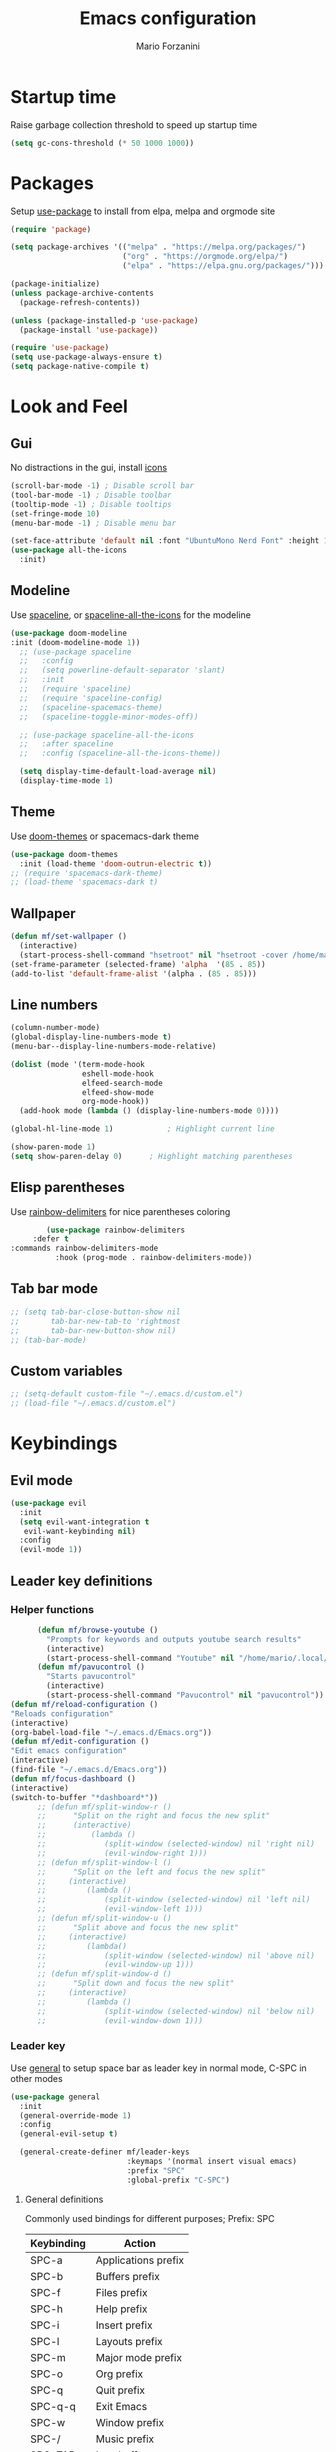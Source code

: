 #+TITLE: Emacs configuration
#+AUTHOR: Mario Forzanini
* Startup time
Raise garbage collection threshold to speed up startup time
#+BEGIN_SRC emacs-lisp :tangle ~/.emacs.d/Emacs.el
(setq gc-cons-threshold (* 50 1000 1000))
#+END_SRC
* Packages
Setup [[https://github.com/jwiegley/use-package][use-package]] to install from elpa, melpa and orgmode site
#+begin_src emacs-lisp :tangle ~/.emacs.d/Emacs.el
    (require 'package)

    (setq package-archives '(("melpa" . "https://melpa.org/packages/")
                             ("org" . "https://orgmode.org/elpa/")
                             ("elpa" . "https://elpa.gnu.org/packages/")))

    (package-initialize)
    (unless package-archive-contents
      (package-refresh-contents))

    (unless (package-installed-p 'use-package)
      (package-install 'use-package))

    (require 'use-package)
    (setq use-package-always-ensure t)
    (setq package-native-compile t)
#+end_src
* Look and Feel
** Gui
No distractions in the gui, install [[https://github.com/domtronn/all-the-icons.el][icons]]
#+begin_src emacs-lisp :tangle ~/.emacs.d/Emacs.el
     (scroll-bar-mode -1) ; Disable scroll bar
     (tool-bar-mode -1) ; Disable toolbar
     (tooltip-mode -1) ; Disable tooltips
     (set-fringe-mode 10)
     (menu-bar-mode -1) ; Disable menu bar

     (set-face-attribute 'default nil :font "UbuntuMono Nerd Font" :height 110)
     (use-package all-the-icons
       :init)
#+end_src
** Modeline
Use [[https://github.com/TheBB/spaceline][spaceline]], or [[https://github.com/domtronn/spaceline-all-the-icons.el][spaceline-all-the-icons]] for the modeline
#+begin_src emacs-lisp :tangle ~/.emacs.d/Emacs.el
  (use-package doom-modeline
  :init (doom-modeline-mode 1))
    ;; (use-package spaceline
    ;;   :config
    ;;   (setq powerline-default-separator 'slant)
    ;;   :init
    ;;   (require 'spaceline)
    ;;   (require 'spaceline-config)
    ;;   (spaceline-spacemacs-theme)
    ;;   (spaceline-toggle-minor-modes-off))

    ;; (use-package spaceline-all-the-icons
    ;;   :after spaceline
    ;;   :config (spaceline-all-the-icons-theme))

    (setq display-time-default-load-average nil)
    (display-time-mode 1)
#+end_src
** Theme
Use [[https://github.com/hlissner/emacs-doom-theme][doom-themes]] or spacemacs-dark theme
#+begin_src emacs-lisp :tangle ~/.emacs.d/Emacs.el
     (use-package doom-themes
       :init (load-theme 'doom-outrun-electric t))
     ;; (require 'spacemacs-dark-theme)
     ;; (load-theme 'spacemacs-dark t)
#+end_src
** Wallpaper
#+begin_src emacs-lisp :tangle ~/.emacs.d/Emacs.el
     (defun mf/set-wallpaper ()
       (interactive)
       (start-process-shell-command "hsetroot" nil "hsetroot -cover /home/mario/Media/Pictures/wallpapers/dull/wood.jpg"))
     (set-frame-parameter (selected-frame) 'alpha  '(85 . 85))
     (add-to-list 'default-frame-alist '(alpha . (85 . 85)))
#+end_src
** Line numbers
#+begin_src emacs-lisp :tangle ~/.emacs.d/Emacs.el
     (column-number-mode)
     (global-display-line-numbers-mode t)
     (menu-bar--display-line-numbers-mode-relative)

     (dolist (mode '(term-mode-hook
                     eshell-mode-hook
                     elfeed-search-mode
                     elfeed-show-mode
                     org-mode-hook))
       (add-hook mode (lambda () (display-line-numbers-mode 0))))

     (global-hl-line-mode 1)			; Highlight current line
      
     (show-paren-mode 1)
     (setq show-paren-delay 0)		; Highlight matching parentheses
#+end_src
** Elisp parentheses
Use [[https://github.com/Fanael/rainbow-delimiters][rainbow-delimiters]] for nice parentheses coloring
#+begin_src emacs-lisp :tangle ~/.emacs.d/Emacs.el
        (use-package rainbow-delimiters
     :defer t
:commands rainbow-delimiters-mode
          :hook (prog-mode . rainbow-delimiters-mode))
#+end_src
** Tab bar mode
#+begin_src emacs-lisp :tangle ~/.emacs.d/Emacs.el
     ;; (setq tab-bar-close-button-show nil
     ;;       tab-bar-new-tab-to 'rightmost
     ;;       tab-bar-new-button-show nil)
     ;; (tab-bar-mode)
#+end_src
** Custom variables
#+begin_src emacs-lisp :tangle ~/.emacs.d/Emacs.el
     ;; (setq-default custom-file "~/.emacs.d/custom.el")
     ;; (load-file "~/.emacs.d/custom.el")
#+end_src
* Keybindings
** Evil mode
#+BEGIN_SRC emacs-lisp :tangle ~/.emacs.d/Emacs.el
    (use-package evil
      :init
      (setq evil-want-integration t
       evil-want-keybinding nil)
      :config
      (evil-mode 1))
#+END_SRC
** Leader key definitions
*** Helper functions
#+begin_src emacs-lisp  :tangle ~/.emacs.d/Emacs.el
      (defun mf/browse-youtube ()
        "Prompts for keywords and outputs youtube search results"
        (interactive)
        (start-process-shell-command "Youtube" nil "/home/mario/.local/bin/scripts/myyt -r"))
      (defun mf/pavucontrol ()
        "Starts pavucontrol"
        (interactive)
        (start-process-shell-command "Pavucontrol" nil "pavucontrol"))
(defun mf/reload-configuration ()
"Reloads configuration"
(interactive)
(org-babel-load-file "~/.emacs.d/Emacs.org"))
(defun mf/edit-configuration ()
"Edit emacs configuration"
(interactive)
(find-file "~/.emacs.d/Emacs.org"))
(defun mf/focus-dashboard ()
(interactive)
(switch-to-buffer "*dashboard*"))
      ;; (defun mf/split-window-r ()
      ;;      "Split on the right and focus the new split"
      ;;      (interactive)
      ;;          (lambda ()
      ;;             (split-window (selected-window) nil 'right nil)
      ;;             (evil-window-right 1)))
      ;; (defun mf/split-window-l ()
      ;;      "Split on the left and focus the new split"
      ;;     (interactive)
      ;;         (lambda ()
      ;;             (split-window (selected-window) nil 'left nil)
      ;;             (evil-window-left 1)))
      ;; (defun mf/split-window-u ()
      ;;      "Split above and focus the new split"
      ;;     (interactive)
      ;;         (lambda()
      ;;             (split-window (selected-window) nil 'above nil)
      ;;             (evil-window-up 1)))
      ;; (defun mf/split-window-d ()
      ;;      "Split down and focus the new split"
      ;;     (interactive)
      ;;         (lambda ()
      ;;             (split-window (selected-window) nil 'below nil)
      ;;             (evil-window-down 1)))
#+end_src
*** Leader key
Use [[https://github.com/noctuid/general.el][general]] to setup space bar as leader key in normal mode, C-SPC in other modes
#+begin_src emacs-lisp  :tangle ~/.emacs.d/Emacs.el
      (use-package general
        :init
        (general-override-mode 1)
        :config
        (general-evil-setup t)

        (general-create-definer mf/leader-keys
                                :keymaps '(normal insert visual emacs)
                                :prefix "SPC"
                                :global-prefix "C-SPC")
#+end_src
**** General definitions
Commonly used bindings for different purposes; Prefix: SPC
| Keybinding | Action              |
|------------+---------------------|
| SPC-a      | Applications prefix |
| SPC-b      | Buffers prefix      |
| SPC-f      | Files prefix        |
| SPC-h      | Help prefix         |
| SPC-i      | Insert prefix       |
| SPC-l      | Layouts prefix      |
| SPC-m      | Major mode prefix   |
| SPC-o      | Org prefix          |
| SPC-q      | Quit prefix         |
| SPC-q-q    | Exit Emacs          |
| SPC-w      | Window prefix       |
| SPC-/      | Music prefix        |
| SPC-TAB    | Last buffer         |
#+begin_src emacs-lisp  :tangle ~/.emacs.d/Emacs.el
       (mf/leader-keys
        "a" '(:ignore t :which-key "Applications")
        "b" '(:ignore t :which-key "Buffers")
        "f"  '(:ignore t :which-key "Files")
        "h" '(:ignore t :which-key "Help")
        "i" '(:ignore t :which-key "Insert")
        "l" '(:ignore t :which-key "Layouts")
        "m" '(:ignore t :which-key "Major mode")
        "o" '(:ignore t :which-key "Org")
        "q" '(:ignore t :which-key "Quit")
        "w" '(:ignore t :which-key "Windows")
        "/" '(:ignore t :which-key "Music")

        "TAB" '(evil-switch-to-windows-last-buffer :which-key "Last buffer")
        "qq" '(save-buffers-kill-terminal :which-key "Exit Emacs")
#+end_src
**** Help
| Keybindings | Action                |
|-------------+-----------------------|
| SPC-h-a     | Apropos               |
| SPC-h-c     | Key briefly           |
| SPC-h-d     | Apropos documentation |
| SPC-h-e     | Emacs                 |
| SPC-h-i     | Info                  |
| SPC-h-k     | Key                   |
| SPC-h-l     | Lossage               |
| SPC-h-m     | Mode                  |
| SPC-h-n     | Emacs news            |
| SPC-h-q     | Quit                  |
| SPC-h-r     | Info emacs            |
| SPC-h-s     | Syntax                |
| SPC-h-C     | Coding system         |
| SPC-h-F     | Info command          |
| SPC-h-I     | Input method          |
| SPC-h-K     | Info key              |
| SPC-h-L     | Language environment  |
| SPC-h-P     | Package               |
| SPC-h-S     | Symbol                |
| SPC-h-?     | Help                  |
#+BEGIN_SRC emacs-lisp :tangle ~/.emacs.d/Emacs.el
"ha" '(apropos-command :which-key "Apropos")
"hc" '(describe-key-briefly :which-key "Key briefly")
"hd" '(apropos-documentation :which-key "Apropos documentation")
"he" '(about-emacs :which-key "Emacs")
"hi" '(info :which-key "Info")
"hk" '(describe-key :which-key "Key")
"hl" '(view-lossage :which-key "Lossage")
"hm" '(describe-mode :which-key "Mode")
"hn" '(view-emacs-news :which-key "Emacs news")
"hq" '(help-quit :which-key "Quit")
"hr" '(info-emacs-manual :which-key "Info emacs")
"hs" '(describe-syntax :which-key "Syntax")
"hC" '(describe-coding-system :which-key "Coding system")
"hF" '(Info-goto-emacs-command-node :which-key "Info command")
"hI" '(describe-input-method :which-key "Input method")
"hK" '(Info-goto-emacs-key-command-node :which-key "Info key")
"hL" '(describe-language-environment :which-key "Language environment")
"hP" '(describe-package :which-key "Package")
"hS" '(info-lookup-symbol :which-key "Info symbol")
"h?" '(help-for-help :which-key "Help")
#+END_SRC
**** File management
Movement in the filesystem; Prefix: SPC-f
| Keybinding | Action                   |
|------------+--------------------------|
| SPC-f-s    | Save buffer              |
| SPC-f-e    | Emacs prefix             |
| SPC-f-e-d  | Edit emacs configuration |
| SPC-f-e-R  | Reload emacs configuration |
#+begin_src emacs-lisp  :tangle ~/.emacs.d/Emacs.el
            "fs" '(save-buffer :which-key "Save buffer")
            "fe" '(:ignore t :which-key "Emacs")
            "fed" '(mf/edit-configuration :which-key "Emacs configuration")
            "feR" '(mf/reload-configuration :which-key "Reload configuration")
#+end_src
**** Applications
Movement between windows and buffers; Prefix: SPC-g
| Keybinding | Action  |
| SPC-a-e    | Email   |
| SPC-a-m    | Music   |
| SPC-a-f    | Firefox |
| SPC-a-y    | Youtube |
#+begin_src emacs-lisp  :tangle ~/.emacs.d/Emacs.el
        "ae" '(mu4e :which-key "Email")
        "af" '(browse-url-firefox :which-key "Firefox")
        "am" '(emms-browser :which-key "Music")
       "ap" '(mf/pavucontrol :which-key "Pavucontrol")
        "ay" '(mf/browse-youtube :which-key "Youtube")
#+end_src
**** Buffer management
Quick bookmarks; Prefix: SPC-b
| Keybinding | Action        |
|------------+---------------|
| SPC-b-d    | Delete buffer |
| SPC-b-h    | Home buffer   |
| SPC-b-r    | Rename buffer |
#+begin_src emacs-lisp  :tangle ~/.emacs.d/Emacs.el
        "bd"  '(kill-current-buffer :which-key "Delete buffer")
        "bh" '(mf/focus-dashboard :which-key "Home")
        "br" '(rename-buffer :which-key "Rename buffer")
#+end_src
**** Windows
Manage windows; Prefix: SPC-w
| Keybinding | Action           |
|------------+------------------|
| SPC-w-h    | Focus left       |
| SPC-w-l    | Focus right      |
| SPC-w-j    | Focus down       |
| SPC-w-k    | Focus up         |
| SPC-w-c    | Close            |
| SPC-w-q    | Close            |
| SPC-w-v    | Vertical split   |
| SPC-w-s    | Horizontal split |
| SPC-w-m    | Maximize         |
| SPC-w-=    | Balance windows  |
| SPC-w-w    | Other-window     |
#+BEGIN_SRC emacs-lisp :tangle ~/.emacs.d/Emacs.el
                "wh" '(evil-window-left :which-key "Focus left")
                "wl" '(evil-window-right :which-key "Focus-right")
                "wj" '(evil-window-down :which-key "Focus Down")
                "wk" '(evil-window-top :which-key "Focus Up")
            "wc" '(evil-window-delete :which-key "Close")
        "wq" '(evil-window-delete :which-key "Close")
            "wv" '(evil-window-vsplit :which-key "Vertical-split")
            "ws" '(evil-window-split :which-key "Horizontal split")
            "wm" '(maximize-window :which-key "Maximize")
            "w=" '(balance-windows :which-key "Balance windows")
            "ww" '(other-window :which-key "Other window")
       ))
#+END_SRC
#+end_src
**** Swiper
Use swiper to search in normal mode
#+begin_src emacs-lisp 
       (general-define-key
        :states 'normal
        :prefix ""
        "/" '(swiper :which-key "Swiper"))
#+end_src
*** Lsp
#+begin_src emacs-lisp 
      (general-define-key
       :states 'normal
       :keymaps '(lsp-mode-map)
 (mf/leader-keys
       "mr" '(lsp-ui-peek-find-references :which-key "Peek references")
       "md" '(lsp-ui-peek-find-definitions :which-key "Peek definitions")
       "me" '(lsp-treemacs-errors-list :which-key "List errors")))
#+end_src
* Vim keybindings
Use [[https://github.com/emacs-evil/evil][evil]] keybindings to make my life better, [[https://github.com/emacs-evil/evil-collection][evil-collection]] to use
vim keybindings in many modes and [[https://github.com/Alexander-Miller/treemacs][treemacs-evil]] to use vim keybindings
in treemacs navigation
#+begin_src emacs-lisp :tangle ~/.emacs.d/Emacs.el

    (use-package evil-collection
      :after evil
      :config
      (evil-collection-init)
    (setq evil-want-C-i-jump t))

    (use-package treemacs-evil
      :defer t
      :after (evil evil-collection)
      :commands (treemacs))
#+end_src
* Completion framework
** Ivy
Use [[https://github.com/abo-abo/swiper][ivy]] as a completion framework, [[https://github.com/Yevgnen/ivy-rich][ivy-rich]] to extend it,[[https://github.com/raxod502/prescient.el][ivy-prescient]] for sane suggestions and history
#+begin_src emacs-lisp :tangle ~/.emacs.d/Emacs.el
     (use-package ivy
       :defer t
       :commands (counsel-M-x counsel-find-file counsel-ibuffer counsel-recentf)
       :bind (("C-s" . swiper)
              :map ivy-minibuffer-map
              ("TAB" . ivy-alt-done)
              ("C-l" . ivy-alt-done)
              ("C-j" . ivy-next-line)
              ("C-k" . ivy-previous-line)
              :map ivy-switch-buffer-map
              ("C-k" . ivy-previous-line)
              ("C-d" . ivy-switch-buffer-kill)
              :map ivy-reverse-i-search-map
              ("C-k" . ivy-previous-line))
       :config 
(message "Loading ivy")
(ivy-mode 1))

     (use-package ivy-rich
       :defer t
       :commands (counsel-M-x counsel-find-file counsel-ibuffer counsel-recentf)
       :after ivy
       :config
       (ivy-rich-mode))

     (use-package ivy-prescient
       :defer t
       :after (counsel ivy)
       :commands (counsel-M-x counsel-find-file counsel-ibuffer counsel-recentf)
       :custom
       (ivy-prescient-enable-filtering nil)
       :config
       (prescient-persist-mode 1)
       (ivy-prescient-mode 1))
#+end_src
** Counsel
Use [[https://github.com/abo-abo/swiper][counsel]] to complement ivy
#+begin_src emacs-lisp :tangle ~/.emacs.d/Emacs.el
(use-package recentf
:defer 2)

               (use-package counsel
                 :defer 1
                 :commands (counsel-M-x counsel-find-file counsel-ibuffer counsel-recentf)
                 :bind (("M-x" . counsel-M-x)
                        ("C-x b" . counsel-ibuffer)
                        ("C-x C-f" . counsel-find-file)
                        :map minibuffer-local-map
                        ("C-r" . 'counsel-minibuffer-history))
                 :general (mf/leader-keys 
                            "SPC" '(counsel-M-x :which-key "M-x")
                            "bb" '(counsel-ibuffer :which-key "By name")
                            "ff" '(counsel-find-file :which-key "Find file")
                            "fr" '(counsel-recentf :which-key "Recent file")
                            "hf" '(counsel-describe-function :which-key "Function")
                            "hv" '(counsel-describe-variable :which-key "Variable")
                            "hb" '(counsel-descbinds :which-key "Bindings")
                            ";" '(counsel-linux-app :which-key "Linux app"))
                 :config
(message "Loading counsel")
                 (counsel-mode 1)
                 (setq ivy-initial-inputs-alist nil)) ;; Don't start searches with ^
#+end_src
** Which key
Use [[https://github.com/justbur/emacs-which-key][which-key]] to get information about keybindings while pressing them
#+begin_src emacs-lisp :tangle ~/.emacs.d/Emacs.el
     (use-package which-key
        :defer 1
        :after dashboard
        :config
        (which-key-mode)
        (setq which-key-idle-delay 0.5))
#+end_src
** Helpful
Use [[https://github.com/Wilfred/helpful][helpful]] to get better help, highlighting and references to the
source files
#+begin_src emacs-lisp :tangle ~/.emacs.d/Emacs.el
     (use-package helpful
       :defer 2
       :commands (helpful-callable helpful-variable helpful-comand helpful-key)
       :custom
       (counsel-describe-function-function #'helpful-callable)
       (counsel-describe-variable-function #'helpful-variable)
       :bind
       ([remap describe-function] . counsel-describe-function)
       ([remap describe-command] . helpful-command)
       ([remap describe-variabl] . counsel-describe-variable)
       ([remap describe-key] . helpful-key))
#+end_src
* Mail
** Mu4e and smtpmail
#+begin_src emacs-lisp :tangle ~/.emacs.d/Emacs.el
         ;; Mail with mu4e
         (add-to-list 'load-path "/usr/share/emacs/site-lisp/mu/")
(use-package mu4e
:load-path "/usr/share/emacs/site-list/mu/"
:defer t
:commands (mu4e)
:config
  (require 'smtpmail)
           (setq user-mail-address "mario.forzanini@studenti.unimi.it"
                 user-full-name "Mario Forzanini"
                 mu4e-get-mail-command "mbsync -c ~/.mbsyncrc -a mario.forzanini@studenti.unimi.it"
                 mu4e-update-interval 300
                 mu4e-compose-signature
                 (concat
                  "Mario Forzanini\n"
                  "https://marioforzanini.com")
                 message-send-mail-function 'smtpmail-send-it
                 starttls-use-gnutls nil
                 smtpmail-auth-credentials '(("smtp.unimi.it" 465 "mario.forzanini@studenti.unimi.it" nil))
                 smtpmail-default-smtp-server "smtp.unimi.it"
                 smtpmail-smtp-server "smtp.unimi.it"
                 smtpmail-smtp-service 465
                 smtpmail-stream-type 'ssl
                 mu4e-sent-folder "/Sent"
                 mu4e-drafts-folder "/Drafts"
                 mu4e-trash-folder "/Trash")
:general (mf/leader-keys 
"ae" '(mu4e :which-key "Email")))
         ;; (autoload 'mu4e "/usr/share/emasc/site-lisp/mu/mu4e.elc" nil t)
  ;; (defun mf/mail-configuration ()
  ;; (interactive)
  ;; (require 'smtpmail)
           ;; (setq user-mail-address "mario.forzanini@studenti.unimi.it"
                 ;; user-full-name "Mario Forzanini"
                 ;; mu4e-get-mail-command "mbsync -c ~/.mbsyncrc -a mario.forzanini@studenti.unimi.it"
                 ;; mu4e-update-interval 300
                 ;; mu4e-compose-signature
                 ;; (concat
                  ;; "Mario Forzanini\n"
                  ;; "https://marioforzanini.com")
                 ;; message-send-mail-function 'smtpmail-send-it
                 ;; starttls-use-gnutls nil
                 ;; smtpmail-auth-credentials '(("smtp.unimi.it" 465 "mario.forzanini@studenti.unimi.it" nil))
                 ;; smtpmail-default-smtp-server "smtp.unimi.it"
                 ;; smtpmail-smtp-server "smtp.unimi.it"
                 ;; smtpmail-smtp-service 465
                 ;; smtpmail-stream-type 'ssl
                 ;; mu4e-sent-folder "/Sent"
                 ;; mu4e-drafts-folder "/Drafts"
                 ;; mu4e-trash-folder "/Trash"))
  ;; (eval-after-load "mu4e" 'mf/mail-configuration)
#+end_src
** Notifications
Use [[https://github.com/iqbalansari/mu4e-alert][mu4e-alert]] to receive notifications about incoming email
#+begin_src emacs-lisp :tangle ~/.emacs.d/Emacs.el
     (use-package mu4e-alert
       :defer t
       :after mu4e
       :config 
       (mu4e-alert-set-default-style 'libnotify)
       :hook (mu4e-mode . mu4e-alert-enable-notifications))
#+end_src
* Music
** Custom functions
*** Run mpd from emacs
#+begin_src emacs-lisp :tangle ~/.emacs.d/Emacs.el
      (defun  mpd/start-music-daemon ()
        "Starts MPD, connects to it and syncs the metadata cache."
        (interactive)
        (shell-command "mpd")
        (mpd/update-database)
        (emms-player-mpd-connect)
        (emms-cache-set-from-mpd-all)
        (message "MPD Started!"))
#+end_src
*** Kill mpd from emacs
#+begin_src emacs-lisp :tangle ~/.emacs.d/Emacs.el
      (defun mpd/kill-music-daemon ()
        "Stops playback and kills the music daemon."
        (interactive)
        (emms-stop)
        (call-process "killall" nil nil nil "mpd")
        (message "MPD Killed!"))
#+end_src
*** Update the database
#+begin_src emacs-lisp :tangle ~/.emacs.d/Emacs.el
      (defun mpd/update-database ()
        "Updates the MPD database synchronously."
        (interactive)
        (call-process "mpc" nil nil nil "update")
        (message "MPD Database updated!"))
#+end_src
** Emms
Use [[https://www.gnu.org/software/emms/][emms]] and mpd to manage music within emacs
Prefix: SPC-/
| Keybinding | Action               |
|------------+----------------------|
| SPC-/-m    | Start mpd            |
| SPC-/-k    | Kill mpd             |
| SPC-/-u    | Update mpd database  |
| SPC-/-p    | Toggle pause         |
| SPC-/-s    | Stop playing         |
| SPC-/- /   | Browse the music dir |
#+begin_src emacs-lisp :tangle ~/.emacs.d/Emacs.el
               (use-package emms
                 :defer t
                 :commands (emms-browser mpd/start-music-daemon mpd/update-database)
                 :config
                 (require 'emms-setup)
                 (require 'emms-player-mpd)
                 (emms-all)
                 (setq emms-seek-seconds 5
                  emms-player-list '(emms-player-mpd)
                  emms-info-functions '(emms-info-mpd)
                  emms-player-mpd-server-name "localhost"
                  emms-player-mpd-server-port "6601"
                  mpc-host "localhost:6601")
                 :bind
                 ("C-x C-/ /" . emms-browser)
                 :general (mf/leader-keys
            "/m" '(mpd/start-music-daemon :which-key "Start mpd")
            "/k" '(mpd/kill-music-daemon :which-key "Kill mpd")
            "/u" '(mpd/update-database :which-key "Update mpd")
            "/p" '(emms-pause :which-key "Toggle pause")
            "/s" '(emms-stop :which-key "Stop music")
            "/b" '(emms-browser :which-key "Open music dir")))
#+end_src
** Ivy integration
Choose songs using ivy completion for emms with [[https://github.com/franburstall/ivy-emms][ivy-emms]]
#+begin_src emacs-lisp :tangle ~/.emacs.d/Emacs.el
               (use-package ivy-emms
                 :defer t
                 :after emms
                 :commands ivy-emms
                 :general (mf/leader-keys
                           "//" 'ivy-emms))
#+end_src
* EXWM
** Buffer name
#+begin_src emacs-lisp :tangle ~/.emacs.d/Emacs.el
     (defun mf/exwm-update-class ()
       (exwm-workspace-rename-buffer exwm-class-name))
     (defun mf/exwm-update-title ()
       (pcase exwm-class-name
         ("tabbed" (exwm-workspace-rename-buffer (format "tabbed: %s" exwm-title)))))
     (defun mf/configure-window-by-class ()
       (interactive)
       (pcase exwm-class-name
         ("Firefox" (exwm-workspace-move-window 1))
         ("Signal" (exwm-workspace-move-window 2))))
#+end_src
** Main package
Use [[https://github.com/ch11ng/exwm][exwm]] to manage X windows in Emacs buffers
#+begin_src emacs-lisp :tangle ~/.emacs.d/Emacs.el
     (use-package exwm
       :ensure nil
       :config
       (setq exwm-workspace-number 1)
       ;; When window class updates, use it to set buffer name
       (add-hook 'exwm-update-class-hook #'mf/exwm-update-class)
       ;; Handle surf window title differently
       (add-hook 'exwm-update-class-hook #'mf/exwm-update-title)
       ;; Move windows to specific workspaces
       (add-hook 'exwm-manage-finish-hook #'mf/configure-window-by-class)
       ;; Show all buffers in counsel-ibuffer
       (setq exwm-workspace-show-all-buffers t)
#+end_src
*** Keys that should always go through Emacs
#+begin_src emacs-lisp :tangle ~/.emacs.d/Emacs.el
       (setq exwm-input-prefix-keys
             '(?\C-x
               ?\C-u
               ?\C-h
               ?\M-x
               ?\M-`
               ?\M-&
               ?\M-:
               ?\C-\ 			;Ctrl+Space
               ?\s-j
               ?\s-k
               ?\s-h
               ?\s-l))
       ;; Crtl+Q will enable the next key to be sent directly to the X program
       (define-key exwm-mode-map [?\C-q] 'exwm-input-send-next-key)
#+end_src
*** Xrandr
#+begin_src emacs-lisp :tangle ~/.emacs.d/Emacs.el
       (require 'exwm-randr)
       (exwm-randr-enable)
       (start-process-shell-command "xrandr" nil "xrandr --output VGA1 --primary --mode 1920x1200 --pos 0x0 --rotate normal")

       ;;Change wallpaper
       (mf/set-wallpaper)
#+end_src
*** Keybindings
| Keybindings   | Action                         |
|---------------+--------------------------------|
| S-d           | Kill buffer                    |
| S-e           | Toggle fullscreen              |
| S-h           | Focus left                     |
| S-j           | Focus down                     |
| S-k           | Focus up                       |
| S-l           | Focus right                    |
| S-q           | Toggle floating                |
| S-r           | Reset (line mode)              |
| S-;           | Run prompt                     |
| S-RET         | vterm                          |
| S-[0,...,9]   | Focus [0,...,9]-th workspace   |
| C-S-[0,...,9] | Move to [0,...,9]-th workspace |
#+begin_src emacs-lisp :tangle ~/.emacs.d/Emacs.el
       (setq exwm-input-global-keys
             `(
               ;; Reset to line-mode
               ([?\s-r] . exwm-reset)

               ;; Move between windows
               ([?\s-h] . windmove-left)
               ([?\s-l] . windmove-right)
               ([?\s-j] . windmove-down)
               ([?\s-k] . windmove-up)

               ;; Launch applications via shell command
               ([?\s-\;] . (lambda (command)
                             (interactive (list (read-shell-command "$ ")))
                             (start-process-shell-command command nil command)))

               ;; Switch workspaces
               ([?\s-w] . exwm-workspace-switch)

               ;; Switch to Nth workspace with s-N
               ,@(mapcar (lambda (i)
                           `(,(kbd (format "s-%d" i)) .
                             (lambda ()
                               (interactive)
                               (exwm-workspace-switch-create ,i))))
                         (number-sequence 0 9))

               ;; Kill buffer
               ([?\s-d] . kill-current-buffer)
               ;; Layouts
               ([?\s-q] . exwm-floating-toggle-floating)
               ([?\s-e] . exwm-layout-toggle-fullscreen)

               ;; Programs
               ([s-return] . vterm)

               ;; Move window to Nth workspace with s-C-N
               ,@(mapcar (lambda (i)
                           `(,(kbd (format "C-s-%d" i)) .
                             (lambda ()
                               (interactive)
                               (exwm-workspace-move-window ,i))))
                         (number-sequence 0 9))))
       (exwm-enable))
#+end_src
** Automatic buffer management
Display org agenda buffers in the frame you are currently focused on
#+begin_src emacs-lisp :tangle ~/.emacs.d/Emacs.el
     (setq display-buffer-base-action
           '(display-buffer-same-window . ((mode . (org-agenda)))))
#+end_src
** Autostart
#+begin_src emacs-lisp :tangle ~/.emacs.d/Emacs.el
     (start-process-shell-command "xmodmap" nil "xmodmap ~/.Xmodmap")
     (start-process-shell-command "picom" nil "picom")
     (start-process-shell-command "dunst" nil "dunst")
     (start-process-shell-command "xsettingsd" nil "xsettingsd --config=/home/mario/.config/xsettingsd/xsettingsd.conf")
     (start-process-shell-command "xcape" nil "xcape -e 'Super_L=Escape'")
#+end_src
** Centaur tabs
Group buffers in tab groups based on mode, name ...  with [[https://github.com/ema2159/centaur-tabs][centaur-tabs]]
(clashing with color theme and temporarily switched back to tab-bar-mode)
#+begin_src emacs-lisp :tangle ~/.emacs.d/Emacs.el
     ;; (use-package centaur-tabs
       ;; :defer t
       ;; :config                         
       ;; (defun centaur-tabs-buffer-groups ()
         ;; "`centaur-tabs-buffer-groups' control buffers' group rules.
;; 
        ;; Group centaur-tabs with mode if buffer is derived from `eshell-mode'
        ;; All buffer names starting with * will group to \"Emacs\"."
         ;; (list
          ;; (cond
           ;; ( (string-equal "*" (substring (buffer-name) 0 1))
             ;; "Emacs")
           ;; ((derived-mode-p 'prog-mode)
            ;; "Editing")
           ;; ((derived-mode-p 'dired-mode)
            ;; "Dired")
           ;; ((memq major-mode '(helpful-mode
                               ;; help-mode))
            ;; "Help")
           ;; ((memq major-mode '(org-mode
                               ;; org-agenda-mode
                               ;; org-src-mode
                               ;; org-agenda-clockreport-mode
                               ;; org-beamer-mode
                               ;; org-bullets-mode
                               ;; org-indent-mode
                               ;; org-cdlatex-mode
                               ;; org-agenda-log-mode
                               ;; diary-mode))
            ;; "OrgMode")
           ;; ((memq major-mode '(html-mode
                               ;; css-mode))
            ;; "Html")
           ;; ((memq major-mode '(c-mode
                               ;; c++-mode))
            ;; "Code")
           ;; ((memq major-mode '(exwm-mode))
            ;; "EXWM")
           ;; ((string-equal "/home/mario/.emacs.d/Emacs.org" (buffer-file-name))
            ;; "Emacs Configuration")
           ;; ((string-equal "/home/mario/.emacs.d/keybindings.org" (buffer-file-name))
            ;; "Emacs Configuration")
           ;; (t
            ;; (centaur-tabs-get-group-name (current-buffer))))))
       ;; (setq centaur-tabs-style 'slant
             ;; centaur-tabs-set-icons t    
             ;; centaur-tabs-set-bar 'over  
             ;; centaur-tabs-gray-out-icons 'buffer
             ;; centaur-tabs-set-modified-marker t
             ;; centaur-tabs-modified-marker "*"
             ;; centaur-tabs-set-close-button nil)
       ;; (centaur-tabs-mode 1)        
       ;; (centaur-tabs-headline-match)
       ;; (add-hook 'dashboard-mode 'centaur-tabs-local-mode)
       ;; (add-hook 'exwm-mode 'centaur-tabs-local-mode))
#+end_src
** Window management
#+BEGIN_SRC emacs-lisp :tangle ~/.emacs.d/Emacs.el
(use-package rotate
:defer t
:commands (rotate-window rotate-layout )
:general (mf/leader-keys
"wr" '(rotate-window :which-key "Rotate")
"wL" '(rotate-layout :which-key "Layout")))
#+END_SRC
* Programming
** Lsp mode
Interact with language servers to use Emacs as an intelligent IDE with
[[https://github.com/emacs-lsp/lsp-mode][lsp-mode]]
#+begin_src emacs-lisp :tangle ~/.emacs.d/Emacs.el
     (use-package lsp-mode
       :defer t
       :custom
       (setq lsp-keymap-prefix "C-c l")
       :hook (
              (c++-mode . lsp-deferred)
              (c-mode . lsp-deferred)
              (html-mode . lsp-deferred)
              (lsp-mode . lsp-enable-which-key-integration))
       :commands (lsp lsp-deferred))
#+end_src
***  Syntax checking
On the fly syntax checking and error count with [[http://www.flycheck.org][flycheck]]
#+begin_src emacs-lisp :tangle ~/.emacs.d/Emacs.el
      (use-package flycheck
        :defer t
        :hook 
(lsp-mode . flycheck-mode)
(prog-mode . flycheck-mode))
#+end_src
*** Nice UI
Get references and info in popup windows instead of separate buffers,
also get information about errors runtime at the end of the current
line with [[https://github.com/emacs-lsp/lsp-ui][lsp-ui]], get a nice view of the project with [[https://github.com/emacs-lsp/lsp-treemacs][lsp-treemacs]],
find references faster with [[https://github.com/emacs-lsp/lsp-ivy][lsp-ivy]]
#+begin_src emacs-lisp :tangle ~/.emacs.d/Emacs.el
      (use-package lsp-ui
        :defer t
        :after lsp-mode
        :hook (lsp-mode . lsp-ui-mode)
        :custom
        (lsp-ui-peek-enable))

      (use-package lsp-treemacs
        :defer t
        :after lsp-mode)

      (use-package lsp-ivy
        :defer t
        :commands lsp-ivy-workspace-symbol
        :after lsp-mode)
#+end_src
*** C-C++ auto completion
**** Language server
Install c/c++ [[https://github.com/MaskRay/emacs-ccls][language server]] to use with lsp-mode
#+begin_src emacs-lisp :tangle ~/.emacs.d/Emacs.el
       (use-package ccls
         :defer t
         :after lsp
         :config
         (setq ccls-executable "ccls")
         (setq lsp-prefer-flymake nil)
         (setq-default flycheck-disabled-checkers '(c/c++-clang c/c++-cppcheck c/c++-gcc))
         :hook ((c-mode c++-mode objc-mode cuda-mode) .
                (lambda () (require 'ccls) (lsp))))
#+end_src
**** Company autocompletion
Get [[http://company-mode.github.io/][autocompletion]]
#+begin_src emacs-lisp :tangle ~/.emacs.d/Emacs.el
       (use-package company
         :defer t
         :after lsp
         :hook (prog-mode . company-mode)
         :bind (:map company-active-map
                     ("<tab>" . company-complete-selection))
         (:map lsp-mode-map
               ("<tab>" . company-indent-or-complete-common))
         :custom
         (company-minimum-prefix-length 1)
         (company-idle-delay 0.0))
#+end_src
** Scheme
Use [[http://www.nongnu.org/geiser/][geiser]] to run a scheme REPL
#+BEGIN_SRC emacs-lisp :tangle ~/.emacs.d/Emacs.el
  (use-package geiser
    :defer t
    :commands run-geiser
    :config
    (setq geiser-active-implementations '(guile)))
#+END_SRC
** Groff
#+begin_src emacs-lisp :tangle ~/.emacs.d/Emacs.el
     (defun mf/nroff-startup ()
       (setq visual-fill-column-width 100
             visual-fill-column-center-text t)
       (visual-fill-column-mode 1)
       (auto-fill-mode 1))

     (add-hook 'nroff-mode-hook #'mf/nroff-startup)
#+end_src
** Snippets
Use yasnippets for comfortable templates
#+BEGIN_SRC emacs-lisp :tangle ~/.emacs.d/Emacs.el
    (use-package yasnippet
      :defer 2
      :hook
      (prog-mode . yas-minor-mode)
      (c-c++-mode-hook . yas-minor-mode)
      (org-mode . yas-minor-mode)
      :config
      (yas-reload-all))
  (use-package yasnippet-snippets
:defer t
:after yasnippet)
#+END_SRC
* Git
Use magit to handle git repositories
#+BEGIN_SRC emacs-lisp :tangle ~/.emacs.d/Emacs.el
      (use-package magit
    :defer t
  :commands magit)
#+END_SRC
* Shell
*** term-mode
#+begin_src emacs-lisp :tangle ~/.emacs.d/Emacs.el
      (use-package term
        :defer t
        :commands (term ansi-term)
        :config (setq explicit-shell-file-name "zsh"
         term-prompt-regexp "^\$"))
                                              ; 256 color support
      (use-package eterm-256color
        :defer t
        :after term
        :hook (term-mode . eterm-256color-mode))
#+end_src
*** eshell
#+begin_src emacs-lisp :tangle ~/.emacs.d/Emacs.el
      (defun mf/configure-eshell ()
        (add-hook 'eshell-pre-command-hook 'eshell-save-some-history)
        (add-to-list 'eshell-output-filter-functions 'eshell-truncate-buffer)
        (evil-define-key '(normal insert visual) eshell-mode-map (kbd "C-r") 'counsel-esh-history)
        (evil-normalize-keymaps)


        (use-package eshell-git-prompt 
          :defer t
          :after eshell)
        (use-package eshell
          :defer t
          :commands eshell
          :hook (eshell-first-time-mode . mf/configure-eshell)
          :config 
          (setq eshell-history-size 5000
                eshell-buffer-maximum-lines 5000
                eshell-hist-ignoredups t
                eshell-scroll-to-bottom-on-input t))
        (with-eval-after-load 'esh-opt
          (setq eshell-destroy-buffer-when-process-dies t)
          (setq eshell-visual-commands '("htop" "pulsemixer" "zsh"))
          (eshell-git-prompt-use-theme 'powerline)))
#+end_src
* Org mode
** Setup
#+begin_src emacs-lisp :tangle ~/.emacs.d/Emacs.el
     (defun mf/org-mode-setup ()
       (org-indent-mode)
       (variable-pitch-mode 1)
       (auto-fill-mode 1)
       (visual-line-mode 1)
       (setq evil-auto-indent nil))
#+end_src
** Org
#+begin_src emacs-lisp :tangle ~/.emacs.d/Emacs.el
                    (use-package org
                      :defer t
                      :hook (org-mode . mf/org-mode-setup)
                      :general (mf/leader-keys
                                            "ot" '(:ignore t :which-key "Tangle")
                                            "otf" '(org-babel-tangle-file :which-key "Tangle file")
                                            "ott" '(org-babe-tangle :which-key "Tangle")
                                            "otl" '(org-babel-load-file :which-key "Load file")
                                            "oa" '(org-agenda :which-key "Agenda")
                                            "oc" '(org-capture :which-key "Capture"))
                      :config
                      (add-to-list 'org-structure-template-alist '("el" . "src emacs-lisp"))
                      (setq org-agenda-files
                            '("~/org/schedule.org"
                              "~/org/Mail.org")
                       org-archive-location "~/org/archive.org::"
                       org-agenda-start-with-log-mode t ;; Enable log mode
                       org-log-done 'time ;; Keep track when I complete a task
                       org-log-into-drawer t

                       org-todo-keywords
                            '(( sequence "TODO(t)" "NEXT(n)" "|" "UNDONE(u)" "NO(n)" "DONE(d!)"))
                       org-ellipsis " "
                            org-hide-emphasis-markers t)
                    (defun mf/mark-done-and-archive ()
                      "Mark the state of an org-mode item as DONE and archive it"
                      (interactive)
                      (org-todo 'done)
                      (org-archive-subtree))
                    (define-key org-mode-map (kbd "C-c C-x C-s") 'mf/mark-done-and-archive)
#+end_src
** Capture templates
Set org capture templates, %a means link to whatever the cursor in on
Running M-x org-capture adds todo items to specified file
%i also adds whatever text is selected, you can also add details adding %:keyword (where keyword can be
subject, from, fromname, fromaddress ...)
You can use %t to schedule it today, or %() to eval an arbitrary expression, using org-insert-time-stamp we can schedule it on another day, in this case two days in the future
We add :immediate-finish t not to be prompted for modifications in the mail file
#+begin_src emacs-lisp :tangle ~/.emacs.d/Emacs.el
     ;; Org helpers
     (setq org-capture-templates
           '(("t" "TODO")			; Todo
             ("tt" "Today" entry
              (file+olp+datetree "~/org/schedule.org")
              "* TODO %^{Action}\n SCHEDULED:%t\n")
             ("td" "Date" entry
              (file+olp+datetree "~/org/schedule.org") ; Mettere la data nel titolo?
              "* TODO %^{Action}\n SCHEDULED:%^T\n" :time-prompt t)
             ("tn" "Next" entry
              (file+olp+datetree "~/org/schedule.org" )
              "* NEXT %^{Action}\n SCHEDULED:%T\n" :time-prompt t)))
     (global-set-key (kbd "C-c c") 'org-capture)
     (global-set-key (kbd "C-c a") 'org-agenda)

     ;; Begin in insert mode
     (add-hook 'org-capture-mode-hook 'evil-insert-state))
#+end_src
** Bullets
Prettify [[https://github.com/integral-dw/org-bullets][org bullets]]
#+begin_src emacs-lisp :tangle ~/.emacs.d/Emacs.el
     (use-package org-bullets
       :defer t
       :after org
       :hook (org-mode . org-bullets-mode)
       :custom
       (org-bullets-bullet-list '("" "" "" "" "" ""))
       :config
#+end_src
** Lists
#+begin_src emacs-lisp :tangle ~/.emacs.d/Emacs.el
     ;; Replace list hyphen with dot
     (font-lock-add-keywords 'org-mode
                             '(("^ *\\([-]\\) "
                                (0 (prog1  () (compose-region (match-beginning 1) (match-end 1) "·")))))))
#+end_src
** Look and feel
#+begin_src emacs-lisp :tangle ~/.emacs.d/Emacs.el
     (defun mf/org-mode-visual-fill ()
       (setq visual-fill-column-width 130
             visual-fill-column-center-text t)
       (visual-fill-column-mode 1))

     (use-package visual-fill-column
       :defer t
       :hook (org-mode . mf/org-mode-visual-fill))
#+end_src
** Notifications for org agenda
Get notifications for incoming TODOs with [[https://github.com/akhramov/org-wild-notifier.el][org-wild-notifier]]
#+begin_src emacs-lisp :tangle ~/.emacs.d/Emacs.el
     (use-package org-wild-notifier
       :defer 2
       :ensure t
       :config (org-wild-notifier-mode 1)
       :custom
       (alert-default-style 'libnotify)
       (org-wild-notifier-alert-time '(1 10 30))
       (org-wild-notifier-keyword-whitelist '("TODO" "NEXT")))
#+end_src
** Presentations
All the headings are displayed as slides, metadata about title and
author are used to display the title
#+begin_src emacs-lisp :tangle ~/.emacs.d/Emacs.el
     (use-package org-tree-slide
       :defer t
       :after org
       :commands org-tree-slide-mode
       :custom
       (org-image-actual-width nil))
     (general-define-key
      :keymaps 'org-tree-slide-mode-map
      :prefix ""
      "RET" '(org-tree-slide-move-next-tree :which-key "Next slide")
      "C-RET" '(org-tree-slide-move-previous-tree :which-key "Previous slide"))
#+end_src
** In line latex previews
#+BEGIN_SRC emacs-lisp :tangle ~/.emacs.d/Emacs.el
  (use-package org-fragtog
    :defer t
    :after org
    :hook
    (org-mode . org-fragtog-mode))
#+END_SRC
* Miscellaneous
** Telegram
Telegram [[https://github.com/zevlg/telega.el][client]] for Emacs
#+begin_src emacs-lisp :tangle ~/.emacs.d/Emacs.el
(defun mf/telega-chat-hook  ()
(hl-line-mode 0)
(display-line-numbers-mode 0))
     (use-package telega
       :defer t
       :commands telega
       :hook
       (telega-chat-mode . mf/telega-chat-hook)
       (telega-root-mode . telega-notifications-mode)
       (telega-root-mode . telega-mode-line-mode)
       :general (mf/leader-keys
                        "at" '(telega :which-key "Telegram")))
#+end_src
** Mastodon
[[https://github.com/jdenen/mastodon.el][Mastodon]] client for Emacs
#+begin_src emacs-lisp :tangle ~/.emacs.d/Emacs.el
     (use-package mastodon
       :defer t
       :commands mastodon
       :config
       (setq mastodon-instance-url "https://floss.social")
       :general (mf/leader-keys
                        "aM" '(mastodon :which-key "Mastodon")))
#+end_src
** Dashboard
Pretty and well organized startup [[https://github.com/emacs-dashboard/emacs-dashboard][dashboard]]
#+begin_src emacs-lisp :tangle ~/.emacs.d/Emacs.el
         (use-package page-break-lines
           :defer t)
         (use-package dashboard
           :defer t
           :init
           (dashboard-setup-startup-hook)
           (setq dashboard-banner-logo-title "Welcome to EXWM"
            dashboard-startup-banner 'logo
            dashboard-set-heading-icons t
            dashboard-set-file-icons t
  dashboard-center-content t))
#+end_src
** Password management
#+begin_src emacs-lisp :tangle ~/.emacs.d/Emacs.el
     (use-package password-store
       :defer t
       :commands (password-store-copy password-store-edit password-store-insert))

     (use-package auth-source-pass
       :defer t
       :after password-store
       :config
       (auth-source-pass-enable))
#+end_src
** Elfeed
RSS [[https://github.com/skeeto/elfeed][reader]] for Emacs
#+begin_src emacs-lisp :tangle ~/.emacs.d/Emacs.el
               (use-package elfeed
                 :defer t
                 :commands elfeed
                 :config
                 (setq elfeed-feeds
                       '(("https://trisquel.info/en/node/feed" trisquel freesw)
                         ("https://www.fsf.org/static/fsforg/rss/news.xml" freesw)
                         ("https://planet.gnu.org/rss20.xml" freesw)
                         ;; ("https://rss.nytimes.com/services/xml/rss/nyt/World.xml" world)
                         ;; ("https://feeds.a.dj.com/rss/RSSWorldNews.xml" world)
                         ;; ("http://xml2.corriereobjects.it/rss/homepage.xml" italia)
                         ;; ("http://xml2.corriereobjects.it/rss/politica.xml" italia)
                         ;; ("http://www.repubblica.it/rss/homepage/rss2.0.xml" italia)
                         ;; ("http://www.repubblica.it/rss/economia/rss2.0.xml" italia)
                         ;; ("https://www.ansa.it/sito/ansait_rss.xml" italia)
                         ;; ("https://www.ansa.it/sito/notizie/politica/politica_rss.xml" italia)
                         ;; ("https://www.independent.co.uk/news/uk/rss" uk)
                         ;; ("https://www.independent.co.uk/news/world/rss" uk)
                         ;; "https://www.wired.com/feed/rss"
                         ;; "https://www.wired.com/feed/category/science/latest/rss"
                         ;; "http://rss.slashdot.org/Slashdot/slashdotMain"
                         "http://www.salute.gov.it/portale/news/RSS_comunicati.xml"
                         "http://www.governo.it/feed/rss"
                         ("https://lukesmith.xyz/rss.xml" youtube)
                         ("https://videos.lukesmith.xyz/feeds/videos.xml?accountId=3" youtube)
                         ("https://www.youtube.com/feeds/videos.xml?channel_id=UC2eYFnH61tmytImy1mTYvhA" youtube)
                         ("https://www.youtube.com/feeds/videos.xml?channel_id=UCVls1GmFKf6WlTraIb_IaJg" youtube)
                         ("https://www.youtube.com/feeds/videos.xml?user=MentalOutlawStudios" youtube)
                         ("https://www.youtube.com/feeds/videos.xml?user=OmegaDungeon" youtube)
                         ("https://www.youtube.com/feeds/videos.xml?channel_id=UCAiiOTio8Yu69c3XnR7nQBQ" youtube)
                         ))
                 (define-key elfeed-search-mode-map (kbd "C-c C-u") 'elfeed-update)
                 :general (mf/leader-keys
                           "ar" '(elfeed :which-key "RSS")))

#+end_src
** Video link handling with mpv
#+begin_src emacs-lisp :tangle ~/.emacs.d/Emacs.el
     (setq browse-url-generic-program (executable-find "mpv"))
     (setq browse-url-handlers '(
                                 ("youtube.com" . browse-url-generic)
                                 ("lbry.tv" . browse-url-generic)
                                 ("." . browse-url-firefox)))
#+end_src
** IRC
#+BEGIN_SRC emacs-lisp :tangle ~/.emacs.d/Emacs.el
               (use-package erc
                 :defer t
                 :commands (erc)
                 :general (mf/leader-keys
                           "ai" '(erc :which-key "IRC")))
#+END_SRC
** Youtube
#+BEGIN_SRC emacs-lisp :tangle ~/.emacs.d/Emacs.el
        (use-package ytdious
          :defer t
          :commands ytdious
          :general (mf/leader-keys
                     "ay" '(ytdious :which-key "Youtube"))
          :config
          (setq ytdious-invidious-api-url "https://www.invidiou.site")
          (defun mf/ytdious-watch ()
            "Stream video at point in mpv"
            (interactive)
            (let* ((video (ytdious-get-current-video))
                   (id (ytdious-video-id-fun video)))
              (start-process "ytdious mpv" nil
                             "mpv"
                             (concat "https://www.youtube.com/watch?v=" id))
              "--ytdl-format=bestvideo+bestaudio/best")
            (message "Starting streaming..."))
          :hook
          (ytdious-mode . evil-emacs-state)
      :bind (:map ytdious-mode-map
("y" . mf/ytdious-watch)
  ("j" . next-line)
("k" . previous-line))
    )
#+END_SRC
* Startup time
Display information about startup time
#+BEGIN_SRC emacs-lisp :tangle ~/.emacs.d/Emacs.el
  (add-hook 'emacs-startup-hook
            (lambda ()
              (message "Emacs ready in %s with %d garbage collections"
                       (format "%.2f seconds"
                               (float-time
                                (time-subtract after-init-time before-init-time)))
                       gcs-done)))
  (setq gc-cons-threshold (* 2 1000 1000))
#+END_SRC
** GCMH
Use [[https://gitlab.com/koral/gcmh][gcmh]] to manage garbage collection
#+BEGIN_SRC emacs-lisp :tangle ~/.emacs.d/Emacs.el
  (use-package gcmh
    :defer 1
    :config
    (setq gcmh-high-cons-threshold 16777216)
    (gcmh-mode 1))
#+END_SRC

* Next
*org-fragtog* toggle latex fragment previews in org mode DONE
*Rotate* to rotate layout
*org-graph-view* To display graphs from org mode buffers
*org-roam* *org-roam-server* 
*org-present* Presentations in org-mode
** From doom
*ophints* highlight the region an operation acts on
*file-templates* auto-snippets for empty files
*fold* universal code folding
*snippets* snippets with yasnippet
*ein* Jupyter notebooks
*rgb* create color strings
*smartparens*
